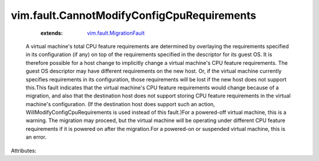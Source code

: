 .. _vim.fault.MigrationFault: ../../vim/fault/MigrationFault.rst


vim.fault.CannotModifyConfigCpuRequirements
===========================================
    :extends:

        `vim.fault.MigrationFault`_

  A virtual machine's total CPU feature requirements are determined by overlaying the requirements specified in its configuration (if any) on top of the requirements specified in the descriptor for its guest OS. It is therefore possible for a host change to implicitly change a virtual machine's CPU feature requirements. The guest OS descriptor may have different requirements on the new host. Or, if the virtual machine currently specifies requirements in its configuration, those requirements will be lost if the new host does not support this.This fault indicates that the virtual machine's CPU feature requirements would change because of a migration, and also that the destination host does not support storing CPU feature requirements in the virtual machine's configuration. (If the destination host does support such an action, WillModifyConfigCpuRequirements is used instead of this fault.)For a powered-off virtual machine, this is a warning. The migration may proceed, but the virtual machine will be operating under different CPU feature requirements if it is powered on after the migration.For a powered-on or suspended virtual machine, this is an error.

Attributes:




